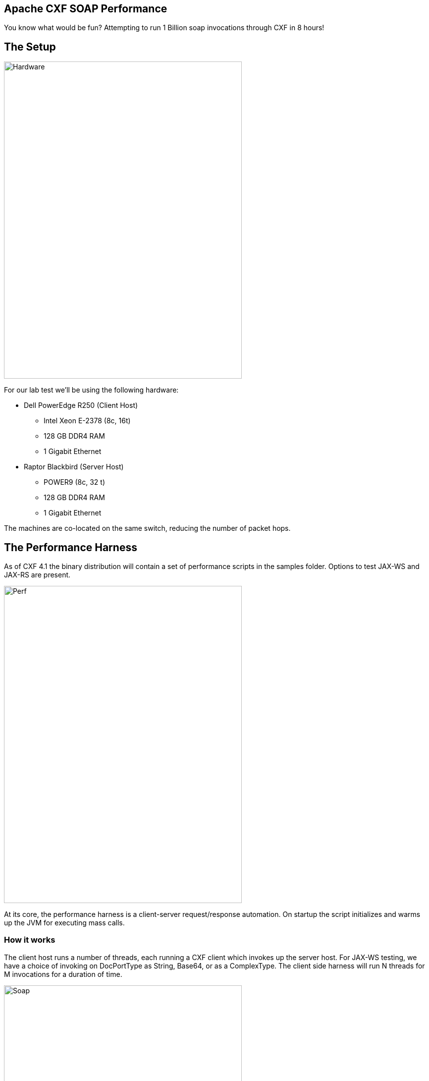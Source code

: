 == Apache CXF SOAP Performance

You know what would be fun? Attempting to run 1 Billion soap invocations through CXF in 8 hours!

== The Setup

image::./assets/images/HardwareSetup.png[alt=Hardware,width=480,height=640,align="center"]

For our lab test we'll be using the following hardware:

 * Dell PowerEdge R250 (Client Host)
 ** Intel Xeon E-2378 (8c, 16t)
 ** 128 GB DDR4 RAM
 ** 1 Gigabit Ethernet
 * Raptor Blackbird (Server Host)
 ** POWER9 (8c, 32 t)
 ** 128 GB DDR4 RAM
 ** 1 Gigabit Ethernet

The machines are co-located on the same switch, reducing the number of packet hops.

== The Performance Harness

As of CXF 4.1 the binary distribution will contain a set of performance scripts in the samples folder. Options to test JAX-WS and JAX-RS are present.

image::./assets/images/Apache-CXF-Perf-Harness.png[alt=Perf,width=480,height=640,align="center"]

At its core, the performance harness is a client-server request/response automation. On startup the script initializes and warms up the JVM for executing mass calls.

=== How it works

The client host runs a number of threads, each running a CXF client which invokes up the server host. For JAX-WS testing, we have a choice of invoking on DocPortType as String, Base64, or as a ComplexType. The client side harness will run N threads for M invocations for a duration of time.

image::./assets/images/SoapInvocations.png[alt=Soap,width=480,height=640,align="center"]

Once the time duration has been met, it will cease the executing clients, and tabulate the total invocations.

== Theory Time!

Given our goal of achieving 1 Billion invocations in an eight hour period, lets take a look at what velocity our clients will need to maintain to collectively reach our goal line. Before setting up a full testing run, we run a 60 second quick test to see what throughput we might expect to see on our lab hardware.

[cols("1","1")]
|===
| Clients | Invocations/Second | Quick Test

| 1
| 34722.2
| 1486.87

| 8
| 4340.27
| 1429.85

| 16
| 2170.14
| 1153.35

| 32
| 1085.07
| 911.17

| 64
| 542.53
| 523.5

| 100
| 347.2
| 347.6

| 128
| 271.27
| 269.02

|===

As the above table illustrates, we either need to have each client running at a high velocity OR run many clients at a lower velocity to reach our goal line.

Its clear that a single threaded client is not going to achieve our throughput.

Its also clear that as the number of threads increase, the throughput per thread decreases on this system.

The trend line suggests that a setting nearing 100 would be our best bet for extended testing.

== Lets get this test case running

To run the performance harness we change directory into samples.
Within this folder we'll build the base harness and the various scenarios.

On each host we will open a terminal to the CXF distribution samples folder.

We'll ensure we have JAVA_HOME and MAVEN_HOME environment variables set.

For our first run we'll use Adoptium Eclipse Temurin 17 LTS as Client and Server side JVM.

We set our Heap size to 8GB.

[,bash,linenum]
----
MAVEN_OPTS="-Xms32m -Xmx8192m -Dmaven.artifact.threads=5"
----

[,bash,linenum]
----
$ cd samples
$ mvn clean install
$ cd performance/soap_http_doc_lit
----

On the Server host we'll execute the following maven profile:

[,bash,linenum]
----
$mvn -Pserver -Dhost=0.0.0.0 -Dprotocol=http
----

On the Client host we'll execute the client profile, supplying instructions to use HTTP protocol, echoComplexTypeDoc operation, use 100 threads (simulate 100 clients), over a time of 8 hours (60 x 60 x 8 = 28800 seconds).

[,bash,linenum]
----
$mvn -Pclient -Dhost=192.168.50.154 -Dprotocol=http -Doperation=echoComplexTypeDoc -Dthreads=100 -Dtime=28800
----

For the purposes of our lab test, we'll allow the suite to execute without added agents to the JVM.

== LAB TIME!

=== _First Run_
Our first iteration of this test resulted in 953,428,857 invocations in 8 hours... 47 Million less than our goal of 1 Billion.

[,bash,linenum]
----
=============Overall Test Result============
Overall Throughput: echoComplexTypeDoc 331.05150369031566 (invocations/sec)
Overall AVG. response time: 3.0206780179299737 (ms)
9.53428857E8 (invocations), running 2880001.5900000003 (sec)
============================================
----

=== _Second Run_
On our second run we re-configure our JAVA_HOME to use Adoptium Eclipse Temurin 21 LTS and pass in the following arguments to the JVMs:

[,bash,linenum]
----
$mvn -Pserver -Dhost=0.0.0.0 -Dprotocol=http
----
[,bash,linenum]
----
$mvn -Pclient -Dhost=192.168.50.154 -Dprotocol=http -Doperation=echoComplexTypeDoc -Dthreads=100 -Dtime=28800
----

This resulted in:
[,bash,linenum]
----
=============Overall Test Result============
Overall Throughput: echoComplexTypeDoc 320.70739201496815 (invocations/sec)
Overall AVG. response time: 3.118107112271761 (ms)
9.23639228E8 (invocations), running 2880006.0459999987 (sec)
============================================
----

=== _Third Run_
The first two test iterations used default CXF and JVM properties. On our third run lets pass in a simple CXF configuration to Client and Server JVMs to instruct them enable HTTP2 & AsyncHTTPConduit.

client.xml
[,xml,linenum]
----
<beans xmlns="http://www.springframework.org/schema/beans"
    xmlns:cxf="http://cxf.apache.org/core"
    xmlns:xsi="http://www.w3.org/2001/XMLSchema-instance"
    xsi:schemaLocation="http://cxf.apache.org/core
    http://cxf.apache.org/schemas/core.xsd
    http://www.springframework.org/schema/beans
    http://www.springframework.org/schema/beans/spring-beans.xsd">

    <cxf:bus>
        <cxf:properties>
            <entry key="use.async.http.conduit" value="true"/>
            <entry key="org.apache.cxf.transports.http2.enabled" value="true"/>
        </cxf:properties>
    </cxf:bus>

</beans>
----
server.xml
[,xml,linenum]
----
<beans xmlns="http://www.springframework.org/schema/beans"
    xmlns:cxf="http://cxf.apache.org/core"
    xmlns:xsi="http://www.w3.org/2001/XMLSchema-instance"
    xsi:schemaLocation="http://cxf.apache.org/core
    http://cxf.apache.org/schemas/core.xsd
    http://www.springframework.org/schema/beans
    http://www.springframework.org/schema/beans/spring-beans.xsd">

    <cxf:bus>
        <cxf:properties>
            <entry key="use.async.http.conduit" value="true"/>
            <entry key="org.apache.cxf.transports.http2.enabled" value="true"/>
        </cxf:properties>
    </cxf:bus>

</beans>
----

Before we can execute this iteration, we'll need to update the pom.xml to include a few more dependencies:

[,xml,linenum]
----
<dependency>
    <groupId>org.apache.cxf</groupId>
    <artifactId>cxf-rt-transports-http-jetty</artifactId>
    <version>${project.version}</version>
</dependency>
<dependency>
    <groupId>org.springframework</groupId>
    <artifactId>spring-beans</artifactId>
    <version>6.1.11</version>
</dependency>
<dependency>
    <groupId>org.springframework</groupId>
    <artifactId>spring-context</artifactId>
    <version>6.1.11</version>
</dependency>
<dependency>
    <groupId>org.eclipse.jetty.http2</groupId>
    <artifactId>jetty-http2-server</artifactId>
    <version>${cxf.jetty12.version}</version>
</dependency>
----

Reusing Adoptium Eclipse Temurin 21 LTS, we pass the following arguments to the JVMs:

[,bash,linenum]
----
$mvn -Pserver -Dhost=0.0.0.0 -Dprotocol=http -Dcfg=client.xml
----
[,bash,linenum]
----
$mvn -Pclient -Dhost=192.168.50.154 -Dprotocol=http -Doperation=echoComplexTypeDoc -Dthreads=100 -Dtime=28800 -Dcfg=server.xml
----

When the server side starts up, we'll observe h2c in the logging.
[,bash,linenum]
----
INFO: Started ServerConnector@9f73b40{HTTP/1.1, (http/1.1, h2c)}{localhost:8080}
----

This resulted in:
[,bash,linenum]
----
=============Overall Test Result============
Overall Throughput: echoComplexTypeDoc 320.834130463552 (invocations/sec)
Overall AVG. response time: 3.116875372813878 (ms)
9.24006644E8 (invocations), running 2880013.553 (sec)
============================================
----

=== _Fourth Run_

We do not appear to be achieving the theoretical velocity our quick tests suggested, lets see if GC is our bottleneck.

For this run we return to Java 17, and switch our Xmx setting to 100GB. The extra heap space may help reduce runtime GC.

[,bash,linenum]
----
MAVEN_OPTS="-Xms32m -Xmx102400m -Dmaven.artifact.threads=5"
----

[,bash,linenum]
----
$mvn -Pserver -Dhost=0.0.0.0 -Dprotocol=http
----
[,bash,linenum]
----
$mvn mvn -Pclient -Dhost=192.168.50.154 -Dprotocol=http -Doperation=echoComplexTypeDoc -Dthreads=100 -Dtime=28800
----

This resulted in:
[,bash,linenum]
----
=============Overall Test Result============
Overall Throughput: echoComplexTypeDoc 334.5341555307743 (invocations/sec)
Overall AVG. response time: 2.9892313937672315 (ms)
9.63461638E8 (invocations), running 2880009.7749999994 (sec)
============================================
----

== Results and Conclusion

Lets recap:
[cols("1","1","1","1","1")]
|===
| Iteration |JVM | Throughput (invocations/sec) | Total Invocations in  8 Hours | Notes

| 1
| Adoptium 17
| 331.0
| 953,428,857
| Default Bus, and an 8GB heap.

| 2
| Adoptium 21
| 320.7
| 923,639,228
| Default Bus, and an 8GB heap.

| 3
| Adoptium 21
| 320.8
| 924,006,644
| HTTP2 enabled, and an 8GB heap.

| 4
| Adoptium 17
| 334.5
| 963,461,638
| Default Bus, and a 100GB heap.

|===



== About the Authors

link:https://github.com/savoirtech/blogs/blob/main/authors/JamieGoodyear.md[Jamie Goodyear]

== Reaching Out

Please do not hesitate to reach out with questions and comments, here on the Blog, or through the Savoir Technologies website at https://www.savoirtech.com.

== With Thanks

Thank you to the Apache CXF community.

(c) 2024 Savoir Technologies

